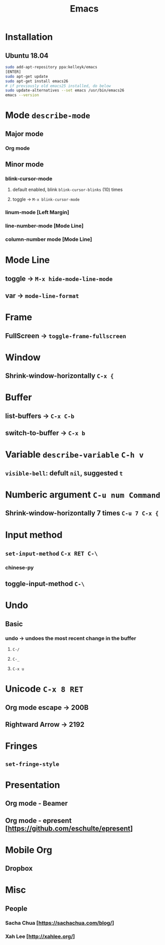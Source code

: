 #+TITLE: Emacs
* Installation
** Ubuntu 18.04
#+begin_src sh
sudo add-apt-repository ppa:kelleyk/emacs
[ENTER]
sudo apt-get update
sudo apt-get install emacs26
# if previously old emacs25 installed, do below
sudo update-alternatives --set emacs /usr/bin/emacs26
emacs --version
#+end_src
* Mode =describe-mode=
** Major mode
*** Org mode
** Minor mode
*** blink-cursor-mode
**** default enabled, blink =blink-cursor-blinks= (10) times
**** toggle → =M-x blink-cursor-mode=
*** linum-mode          [Left Margin]
*** line-number-mode    [Mode Line]
*** column-number mode  [Mode Line]
* Mode Line
** toggle → =M-x hide-mode-line-mode=
** var → =mode-line-format=
* Frame
** FullScreen → =toggle-frame-fullscreen=
* Window
** Shrink-window-horizontally =C-x {=
* Buffer
** list-buffers → =C-x C-b=
** switch-to-buffer → =C-x b=
* Variable =describe-variable= =C-h v=
** =visible-bell=: defult =nil=, suggested =t=
* Numberic argument =C-u num Command=
** Shrink-window-horizontally 7 times =C-u 7 C-x {=
* Input method
** =set-input-method= =C-x RET C-\=
*** chinese-py
** toggle-input-method =C-\=
* Undo
** Basic
*** undo → undoes the most recent change in the buffer
**** =C-/=
**** =C-_=
**** =C-x u=
* Unicode =C-x 8 RET=
** Org mode escape → 200B
** Rightward Arrow → 2192
* Fringes
** =set-fringe-style=
* Presentation
** Org mode - Beamer
** Org mode - epresent [https://github.com/eschulte/epresent]
* Mobile Org
** Dropbox
* Misc
** People
*** Sacha Chua  [https://sachachua.com/blog/]
*** Xah Lee     [http://xahlee.org/]
